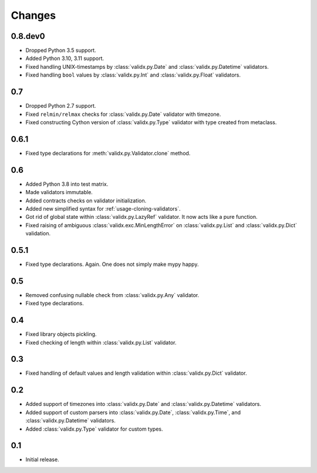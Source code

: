 Changes
=======

0.8.dev0
--------

*   Dropped Python 3.5 support.
*   Added Python 3.10, 3.11 support.
*   Fixed handling UNIX-timestamps by :class:`validx.py.Date`
    and :class:`validx.py.Datetime` validators.
*   Fixed handling ``bool`` values by :class:`validx.py.Int`
    and :class:`validx.py.Float` validators.


0.7
---

*   Dropped Python 2.7 support.
*   Fixed ``relmin/relmax`` checks for :class:`validx.py.Date` validator with timezone.
*   Fixed constructing Cython version of :class:`validx.py.Type` validator
    with type created from metaclass.


0.6.1
-----

*   Fixed type declarations for :meth:`validx.py.Validator.clone` method.


0.6
---

*   Added Python 3.8 into test matrix.
*   Made validators immutable.
*   Added contracts checks on validator initialization.
*   Added new simplified syntax for :ref:`usage-cloning-validators`.
*   Got rid of global state within :class:`validx.py.LazyRef` validator.
    It now acts like a pure function.
*   Fixed raising of ambiguous :class:`validx.exc.MinLengthError` on
    :class:`validx.py.List` and :class:`validx.py.Dict` validation.


0.5.1
-----

*   Fixed type declarations. Again. One does not simply make mypy happy.


0.5
---

*   Removed confusing nullable check from :class:`validx.py.Any` validator.
*   Fixed type declarations.


0.4
---

*   Fixed library objects pickling.
*   Fixed checking of length within :class:`validx.py.List` validator.


0.3
---

*   Fixed handling of default values and length validation within :class:`validx.py.Dict` validator.


0.2
---

*   Added support of timezones into :class:`validx.py.Date` and :class:`validx.py.Datetime` validators.
*   Added support of custom parsers into :class:`validx.py.Date`,
    :class:`validx.py.Time`,
    and :class:`validx.py.Datetime` validators.
*   Added :class:`validx.py.Type` validator for custom types.


0.1
---

*   Initial release.

